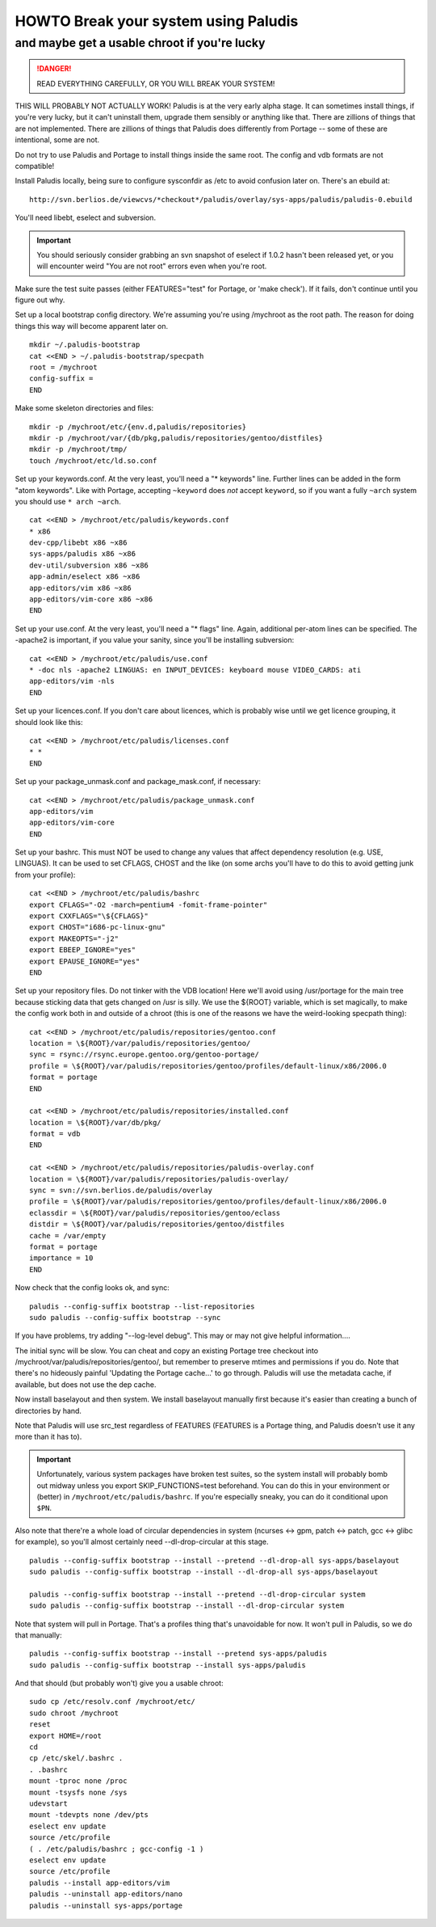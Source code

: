 =====================================
HOWTO Break your system using Paludis
=====================================
---------------------------------------------
and maybe get a usable chroot if you're lucky
---------------------------------------------

.. DANGER::
   READ EVERYTHING CAREFULLY, OR YOU WILL BREAK YOUR SYSTEM!

THIS WILL PROBABLY NOT ACTUALLY WORK! Paludis is at the very early alpha stage.
It can sometimes install things, if you're very lucky, but it can't uninstall
them, upgrade them sensibly or anything like that. There are zillions of things
that are not implemented. There are zillions of things that Paludis does
differently from Portage -- some of these are intentional, some are not.

Do not try to use Paludis and Portage to install things inside the same root.
The config and vdb formats are not compatible!

Install Paludis locally, being sure to configure sysconfdir as /etc to avoid
confusion later on. There's an ebuild at::

    http://svn.berlios.de/viewcvs/*checkout*/paludis/overlay/sys-apps/paludis/paludis-0.ebuild

You'll need libebt, eselect and subversion.

.. Important:: You should seriously consider grabbing an svn snapshot of
  eselect if 1.0.2 hasn't been released yet, or you will encounter weird "You
  are not root" errors even when you're root.

Make sure the test suite passes (either FEATURES="test" for Portage, or 'make
check'). If it fails, don't continue until you figure out why.

Set up a local bootstrap config directory. We're assuming you're using
/mychroot as the root path. The reason for doing things this way will become
apparent later on.

::

    mkdir ~/.paludis-bootstrap
    cat <<END > ~/.paludis-bootstrap/specpath
    root = /mychroot
    config-suffix =
    END

Make some skeleton directories and files::

    mkdir -p /mychroot/etc/{env.d,paludis/repositories}
    mkdir -p /mychroot/var/{db/pkg,paludis/repositories/gentoo/distfiles}
    mkdir -p /mychroot/tmp/
    touch /mychroot/etc/ld.so.conf

Set up your keywords.conf. At the very least, you'll need a "* keywords" line.
Further lines can be added in the form "atom keywords". Like with Portage,
accepting ``~keyword`` does *not* accept ``keyword``, so if you want a fully
``~arch`` system you should use ``* arch ~arch``.

::

    cat <<END > /mychroot/etc/paludis/keywords.conf
    * x86
    dev-cpp/libebt x86 ~x86
    sys-apps/paludis x86 ~x86
    dev-util/subversion x86 ~x86
    app-admin/eselect x86 ~x86
    app-editors/vim x86 ~x86
    app-editors/vim-core x86 ~x86
    END

Set up your use.conf. At the very least, you'll need a "* flags" line. Again,
additional per-atom lines can be specified. The -apache2 is important, if you
value your sanity, since you'll be installing subversion::

    cat <<END > /mychroot/etc/paludis/use.conf
    * -doc nls -apache2 LINGUAS: en INPUT_DEVICES: keyboard mouse VIDEO_CARDS: ati
    app-editors/vim -nls
    END

Set up your licences.conf. If you don't care about licences, which is probably
wise until we get licence grouping, it should look like this::

    cat <<END > /mychroot/etc/paludis/licenses.conf
    * *
    END

Set up your package_unmask.conf and package_mask.conf, if necessary::

    cat <<END > /mychroot/etc/paludis/package_unmask.conf
    app-editors/vim
    app-editors/vim-core
    END

Set up your bashrc. This must NOT be used to change any values that affect
dependency resolution (e.g. USE, LINGUAS). It can be used to set CFLAGS, CHOST
and the like (on some archs you'll have to do this to avoid getting junk from
your profile)::

    cat <<END > /mychroot/etc/paludis/bashrc
    export CFLAGS="-O2 -march=pentium4 -fomit-frame-pointer"
    export CXXFLAGS="\${CFLAGS}"
    export CHOST="i686-pc-linux-gnu"
    export MAKEOPTS="-j2"
    export EBEEP_IGNORE="yes"
    export EPAUSE_IGNORE="yes"
    END

Set up your repository files. Do not tinker with the VDB location! Here we'll
avoid using /usr/portage for the main tree because sticking data that gets
changed on /usr is silly. We use the ${ROOT} variable, which is set magically,
to make the config work both in and outside of a chroot (this is one of the
reasons we have the weird-looking specpath thing)::

    cat <<END > /mychroot/etc/paludis/repositories/gentoo.conf
    location = \${ROOT}/var/paludis/repositories/gentoo/
    sync = rsync://rsync.europe.gentoo.org/gentoo-portage/
    profile = \${ROOT}/var/paludis/repositories/gentoo/profiles/default-linux/x86/2006.0
    format = portage
    END

    cat <<END > /mychroot/etc/paludis/repositories/installed.conf
    location = \${ROOT}/var/db/pkg/
    format = vdb
    END

    cat <<END > /mychroot/etc/paludis/repositories/paludis-overlay.conf
    location = \${ROOT}/var/paludis/repositories/paludis-overlay/
    sync = svn://svn.berlios.de/paludis/overlay
    profile = \${ROOT}/var/paludis/repositories/gentoo/profiles/default-linux/x86/2006.0
    eclassdir = \${ROOT}/var/paludis/repositories/gentoo/eclass
    distdir = \${ROOT}/var/paludis/repositories/gentoo/distfiles
    cache = /var/empty
    format = portage
    importance = 10
    END

Now check that the config looks ok, and sync::

    paludis --config-suffix bootstrap --list-repositories
    sudo paludis --config-suffix bootstrap --sync

If you have problems, try adding "--log-level debug". This may or may not give
helpful information....

The initial sync will be slow. You can cheat and copy an existing Portage tree
checkout into /mychroot/var/paludis/repositories/gentoo/, but remember to
preserve mtimes and permissions if you do. Note that there's no hideously
painful 'Updating the Portage cache...' to go through. Paludis will use the
metadata cache, if available, but does not use the dep cache.

Now install baselayout and then system. We install baselayout manually first
because it's easier than creating a bunch of directories by hand.

Note that Paludis will use src_test regardless of FEATURES (FEATURES is a
Portage thing, and Paludis doesn't use it any more than it has to).

.. Important:: Unfortunately, various system packages have broken test suites,
  so the system install will probably bomb out midway unless you export
  SKIP_FUNCTIONS=test beforehand. You can do this in your environment or
  (better) in ``/mychroot/etc/paludis/bashrc``. If you're especially sneaky,
  you can do it conditional upon ``$PN``.

Also note that there're a whole load of circular dependencies in system
(ncurses <-> gpm, patch <-> patch, gcc <-> glibc for example), so you'll
almost certainly need --dl-drop-circular at this stage.

::

    paludis --config-suffix bootstrap --install --pretend --dl-drop-all sys-apps/baselayout
    sudo paludis --config-suffix bootstrap --install --dl-drop-all sys-apps/baselayout

    paludis --config-suffix bootstrap --install --pretend --dl-drop-circular system
    sudo paludis --config-suffix bootstrap --install --dl-drop-circular system

Note that system will pull in Portage. That's a profiles thing that's
unavoidable for now. It won't pull in Paludis, so we do that manually::

    paludis --config-suffix bootstrap --install --pretend sys-apps/paludis
    sudo paludis --config-suffix bootstrap --install sys-apps/paludis

And that should (but probably won't) give you a usable chroot::

    sudo cp /etc/resolv.conf /mychroot/etc/
    sudo chroot /mychroot
    reset
    export HOME=/root
    cd
    cp /etc/skel/.bashrc .
    . .bashrc
    mount -tproc none /proc
    mount -tsysfs none /sys
    udevstart
    mount -tdevpts none /dev/pts
    eselect env update
    source /etc/profile
    ( . /etc/paludis/bashrc ; gcc-config -1 )
    eselect env update
    source /etc/profile
    paludis --install app-editors/vim
    paludis --uninstall app-editors/nano
    paludis --uninstall sys-apps/portage

.. vim: set et sw=4 sts=4 spell spelllang=en ft=glep :

